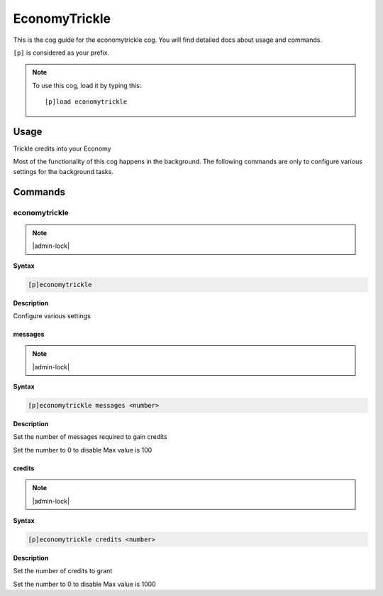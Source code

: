 .. _economytrickle:

==============
EconomyTrickle
==============

This is the cog guide for the economytrickle cog. You will
find detailed docs about usage and commands.

``[p]`` is considered as your prefix.

.. note:: To use this cog, load it by typing this::

        [p]load economytrickle

.. _economytrickle-usage:

-----
Usage
-----

Trickle credits into your Economy

Most of the functionality of this cog happens in the background. The following commands are only to configure various settings for the background tasks.


.. _economytrickle-commands:

--------
Commands
--------

.. _economytrickle-command-economytrickle:

^^^^^^^^^^^^^^
economytrickle
^^^^^^^^^^^^^^

.. note:: |admin-lock|

**Syntax**

.. code-block:: none

    [p]economytrickle 

**Description**

Configure various settings 

.. _economytrickle-command-economytrickle-messages:

""""""""
messages
""""""""

.. note:: |admin-lock|

**Syntax**

.. code-block:: none

    [p]economytrickle messages <number>

**Description**

Set the number of messages required to gain credits

Set the number to 0 to disable
Max value is 100

.. _economytrickle-command-economytrickle-credits:

"""""""
credits
"""""""

.. note:: |admin-lock|

**Syntax**

.. code-block:: none

    [p]economytrickle credits <number>

**Description**

Set the number of credits to grant

Set the number to 0 to disable
Max value is 1000
